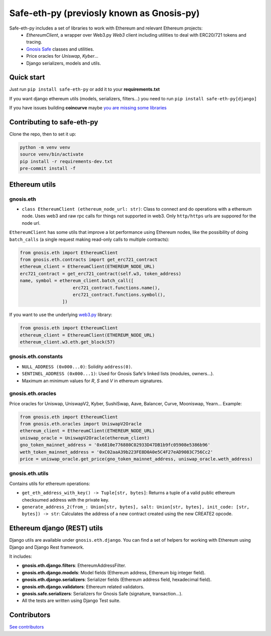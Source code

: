 Safe-eth-py (previosly known as Gnosis-py)
##########################################

.. class:: no-web no-pdf

|ci| |coveralls| |python| |django| |pipy| |readthedocs| |black|

Safe-eth-py includes a set of libraries to work with Ethereum and relevant Ethereum projects:
  - `EthereumClient`, a wrapper over Web3.py `Web3` client including utilities to deal with ERC20/721
    tokens and tracing.
  - `Gnosis Safe <https://github.com/safe-global/safe-contracts>`_ classes and utilities.
  - Price oracles for `Uniswap`, `Kyber`...
  - Django serializers, models and utils.

Quick start
-----------

Just run ``pip install safe-eth-py`` or add it to your **requirements.txt**

If you want django ethereum utils (models, serializers, filters...) you need to run
``pip install safe-eth-py[django]``

If you have issues building **coincurve** maybe
`you are missing some libraries <https://ofek.dev/coincurve/install/#source>`_


Contributing to safe-eth-py
-------------------------
Clone the repo, then to set it up:

.. code-block:: bash

    python -m venv venv
    source venv/bin/activate
    pip install -r requirements-dev.txt
    pre-commit install -f

Ethereum utils
--------------
gnosis.eth
~~~~~~~~~~~~~~~~~~~~
- ``class EthereumClient (ethereum_node_url: str)``: Class to connect and do operations
  with a ethereum node. Uses web3 and raw rpc calls for things not supported in web3.
  Only ``http/https`` urls are suppored for the node url.

``EthereumClient`` has some utils that improve a lot performance using Ethereum nodes, like
the possibility of doing ``batch_calls`` (a single request making read-only calls to multiple contracts):

.. code-block:: python

  from gnosis.eth import EthereumClient
  from gnosis.eth.contracts import get_erc721_contract
  ethereum_client = EthereumClient(ETHEREUM_NODE_URL)
  erc721_contract = get_erc721_contract(self.w3, token_address)
  name, symbol = ethereum_client.batch_call([
                      erc721_contract.functions.name(),
                      erc721_contract.functions.symbol(),
                  ])

If you want to use the underlying `web3.py <https://github.com/ethereum/web3.py>`_ library:

.. code-block:: python

  from gnosis.eth import EthereumClient
  ethereum_client = EthereumClient(ETHEREUM_NODE_URL)
  ethereum_client.w3.eth.get_block(57)


gnosis.eth.constants
~~~~~~~~~~~~~~~~~~~~
- ``NULL_ADDRESS (0x000...0)``: Solidity ``address(0)``.
- ``SENTINEL_ADDRESS (0x000...1)``: Used for Gnosis Safe's linked lists (modules, owners...).
- Maximum an minimum values for `R`, `S` and `V` in ethereum signatures.

gnosis.eth.oracles
~~~~~~~~~~~~~~~~~~

Price oracles for Uniswap, UniswapV2, Kyber, SushiSwap, Aave, Balancer, Curve, Mooniswap, Yearn...
Example:

.. code-block:: python

  from gnosis.eth import EthereumClient
  from gnosis.eth.oracles import UniswapV2Oracle
  ethereum_client = EthereumClient(ETHEREUM_NODE_URL)
  uniswap_oracle = UniswapV2Oracle(ethereum_client)
  gno_token_mainnet_address = '0x6810e776880C02933D47DB1b9fc05908e5386b96'
  weth_token_mainnet_address = '0xC02aaA39b223FE8D0A0e5C4F27eAD9083C756Cc2'
  price = uniswap_oracle.get_price(gno_token_mainnet_address, uniswap_oracle.weth_address)



gnosis.eth.utils
~~~~~~~~~~~~~~~~

Contains utils for ethereum operations:

- ``get_eth_address_with_key() -> Tuple[str, bytes]``: Returns a tuple of a valid public ethereum checksumed
  address with the private key.
- ``generate_address_2(from_: Union[str, bytes], salt: Union[str, bytes], init_code: [str, bytes]) -> str``:
  Calculates the address of a new contract created using the new CREATE2 opcode.

Ethereum django (REST) utils
----------------------------
Django utils are available under ``gnosis.eth.django``.
You can find a set of helpers for working with Ethereum using Django and Django Rest framework.

It includes:

- **gnosis.eth.django.filters**: EthereumAddressFilter.
- **gnosis.eth.django.models**: Model fields (Ethereum address, Ethereum big integer field).
- **gnosis.eth.django.serializers**: Serializer fields (Ethereum address field, hexadecimal field).
- **gnosis.eth.django.validators**: Ethereum related validators.
- **gnosis.safe.serializers**: Serializers for Gnosis Safe (signature, transaction...).
- All the tests are written using Django Test suite.

Contributors
------------
`See contributors <https://github.com/safe-global/safe-eth-py/graphs/contributors>`_

.. |ci| image:: https://github.com/safe-global/safe-eth-py/workflows/Python%20CI/badge.svg?branch=master
    :alt: Github Actions CI build

.. |coveralls| image:: https://coveralls.io/repos/github/safe-global/safe-eth-py/badge.svg?branch=master
    :target: https://coveralls.io/github/safe-global/safe-eth-py?branch=master
    :alt: Coveralls

.. |python| image:: https://img.shields.io/badge/Python-3.9-blue.svg
    :alt: Python 3.9

.. |django| image:: https://img.shields.io/badge/Django-2-blue.svg
    :alt: Django 2.2

.. |pipy| image:: https://badge.fury.io/py/safe-eth-py.svg
    :target: https://badge.fury.io/py/safe-eth-py
    :alt: Pypi package

.. |readthedocs| image:: https://readthedocs.org/projects/safe-eth-py/badge/?version=latest
    :target: https://safe-eth-py.readthedocs.io/en/latest/?badge=latest
    :alt: Documentation Status

.. |black| image:: https://img.shields.io/badge/code%20style-black-000000.svg
    :target: https://github.com/psf/black
    :alt: Black
